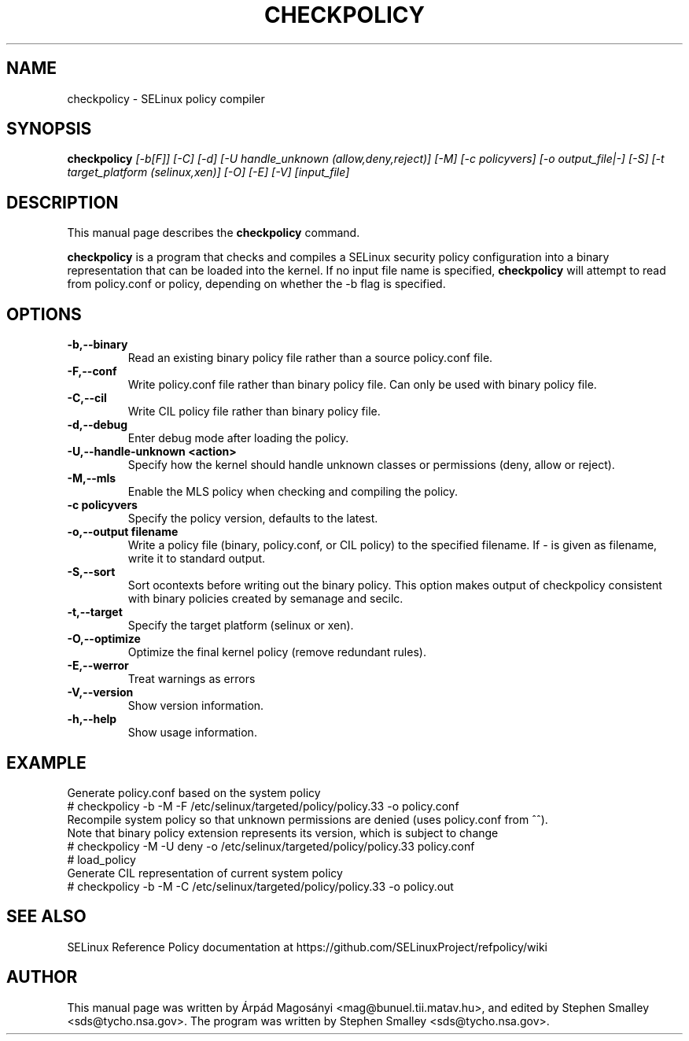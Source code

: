 .TH CHECKPOLICY 8
.SH NAME
checkpolicy \- SELinux policy compiler
.SH SYNOPSIS
.B checkpolicy
.I "[\-b[F]] [\-C] [\-d] [\-U handle_unknown (allow,deny,reject)] [\-M] [\-c policyvers] [\-o output_file|\-] [\-S] [\-t target_platform (selinux,xen)] [\-O] [\-E] [\-V] [input_file]"
.br
.SH "DESCRIPTION"
This manual page describes the
.BR checkpolicy
command.
.PP
.B checkpolicy
is a program that checks and compiles a SELinux security policy configuration
into a binary representation that can be loaded into the kernel.
If no input file name is specified,
.B checkpolicy
will attempt to read from policy.conf or policy, depending on whether the \-b
flag is specified.

.SH OPTIONS
.TP
.B \-b,\-\-binary
Read an existing binary policy file rather than a source policy.conf file.
.TP
.B \-F,\-\-conf
Write policy.conf file rather than binary policy file. Can only be used with binary policy file.
.TP
.B \-C,\-\-cil
Write CIL policy file rather than binary policy file.
.TP
.B \-d,\-\-debug
Enter debug mode after loading the policy.
.TP
.B \-U,\-\-handle-unknown <action>
Specify how the kernel should handle unknown classes or permissions (deny, allow or reject).
.TP
.B \-M,\-\-mls
Enable the MLS policy when checking and compiling the policy.
.TP
.B \-c policyvers
Specify the policy version, defaults to the latest.
.TP
.B \-o,\-\-output filename
Write a policy file (binary, policy.conf, or CIL policy)
to the specified filename. If - is given as filename,
write it to standard output.
.TP
.B \-S,\-\-sort
Sort ocontexts before writing out the binary policy. This option makes output of checkpolicy consistent with binary policies created by semanage and secilc.
.TP
.B \-t,\-\-target
Specify the target platform (selinux or xen).
.TP
.B \-O,\-\-optimize
Optimize the final kernel policy (remove redundant rules).
.TP
.B \-E,\-\-werror
Treat warnings as errors
.TP
.B \-V,\-\-version
Show version information.
.TP
.B \-h,\-\-help
Show usage information.

.SH EXAMPLE
.nf
Generate policy.conf based on the system policy
# checkpolicy -b -M -F /etc/selinux/targeted/policy/policy.33 -o policy.conf
Recompile system policy so that unknown permissions are denied (uses policy.conf from ^^).
Note that binary policy extension represents its version, which is subject to change
# checkpolicy -M -U deny -o /etc/selinux/targeted/policy/policy.33 policy.conf
# load_policy
Generate CIL representation of current system policy
# checkpolicy -b -M -C /etc/selinux/targeted/policy/policy.33 -o policy.out

.SH "SEE ALSO"
SELinux Reference Policy documentation at https://github.com/SELinuxProject/refpolicy/wiki


.SH AUTHOR
This manual page was written by Árpád Magosányi <mag@bunuel.tii.matav.hu>,
and edited by Stephen Smalley <sds@tycho.nsa.gov>.
The program was written by Stephen Smalley <sds@tycho.nsa.gov>.
